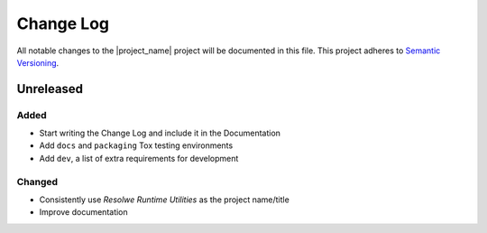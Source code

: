 ##########
Change Log
##########

All notable changes to the |project_name| project will be documented in this
file.
This project adheres to `Semantic Versioning <http://semver.org/>`_.


==========
Unreleased
==========

Added
-----
- Start writing the Change Log and include it in the Documentation
- Add ``docs`` and ``packaging`` Tox testing environments
- Add ``dev``, a list of extra requirements for development

Changed
-------
- Consistently use *Resolwe Runtime Utilities* as the project name/title
- Improve documentation
